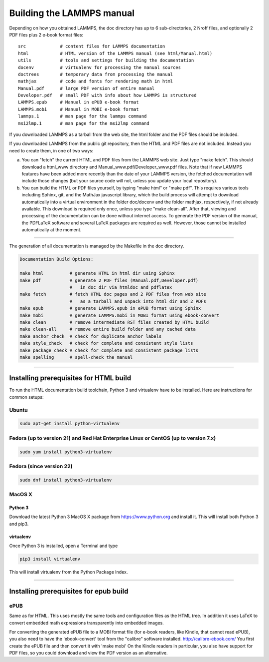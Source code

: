 Building the LAMMPS manual
**************************

Depending on how you obtained LAMMPS, the doc directory has up
to 6 sub-directories, 2 Nroff files, and optionally 2 PDF files
plus 2 e-book format files:

.. parsed-literal::

   src             # content files for LAMMPS documentation
   html            # HTML version of the LAMMPS manual (see html/Manual.html)
   utils           # tools and settings for building the documentation
   docenv          # virtualenv for processing the manual sources
   doctrees        # temporary data from processing the manual
   mathjax         # code and fonts for rendering math in html
   Manual.pdf      # large PDF version of entire manual
   Developer.pdf   # small PDF with info about how LAMMPS is structured
   LAMMPS.epub     # Manual in ePUB e-book format
   LAMMPS.mobi     # Manual in MOBI e-book format
   lammps.1        # man page for the lammps command
   msi2lmp.1       # man page for the msi2lmp command

If you downloaded LAMMPS as a tarball from the web site, the html folder
and the PDF files should be included.

If you downloaded LAMMPS from the public git repository, then the HTML
and PDF files are not included.  Instead you need to create them, in one
of two ways:

a. You can "fetch" the current HTML and PDF files from the LAMMPS web
   site.  Just type "make fetch".  This should download a html\_www
   directory and Manual\_www.pdf/Developer\_www.pdf files.  Note that if
   new LAMMPS features have been added more recently than the date of
   your LAMMPS version, the fetched documentation will include those
   changes (but your source code will not, unless you update your local
   repository).

b. You can build the HTML or PDF files yourself, by typing "make html"
   or "make pdf".  This requires various tools including Sphinx, git,
   and the MathJax javascript library, which the build process will attempt
   to download automatically into a virtual environment in the folder
   doc/docenv and the folder mathjax, respectively, if not already available.
   This download is required only once, unless you type "make clean-all".
   After that, viewing and  processing of the documentation can be done
   without internet access.  To generate the PDF version of the manual,
   the PDFLaTeX software and several LaTeX packages are required as well.
   However, those cannot be installed automatically at the moment.

----------

The generation of all documentation is managed by the Makefile in
the doc directory.

.. code-block:: bash

   Documentation Build Options:

   make html          # generate HTML in html dir using Sphinx
   make pdf           # generate 2 PDF files (Manual.pdf,Developer.pdf)
                      #   in doc dir via htmldoc and pdflatex
   make fetch         # fetch HTML doc pages and 2 PDF files from web site
                      #   as a tarball and unpack into html dir and 2 PDFs
   make epub          # generate LAMMPS.epub in ePUB format using Sphinx
   make mobi          # generate LAMMPS.mobi in MOBI format using ebook-convert
   make clean         # remove intermediate RST files created by HTML build
   make clean-all     # remove entire build folder and any cached data
   make anchor_check  # check for duplicate anchor labels
   make style_check   # check for complete and consistent style lists
   make package_check # check for complete and consistent package lists
   make spelling      # spell-check the manual

----------

Installing prerequisites for HTML build
=======================================

To run the HTML documentation build toolchain, Python 3 and virtualenv
have to be installed.  Here are instructions for common setups:

Ubuntu
------

.. code-block:: bash

   sudo apt-get install python-virtualenv

Fedora (up to version 21) and Red Hat Enterprise Linux or CentOS (up to version 7.x)
------------------------------------------------------------------------------------

.. code-block:: bash

   sudo yum install python3-virtualenv

Fedora (since version 22)
-------------------------

.. code-block:: bash

   sudo dnf install python3-virtualenv

MacOS X
-------

Python 3
^^^^^^^^

Download the latest Python 3 MacOS X package from
`https://www.python.org <https://www.python.org>`_
and install it.  This will install both Python 3
and pip3.

virtualenv
^^^^^^^^^^

Once Python 3 is installed, open a Terminal and type

.. code-block:: bash

   pip3 install virtualenv

This will install virtualenv from the Python Package Index.

----------

Installing prerequisites for epub build
=======================================

ePUB
----

Same as for HTML. This uses mostly the same tools and configuration
files as the HTML tree. In addition it uses LaTeX to convert embedded
math expressions transparently into embedded images.

For converting the generated ePUB file to a MOBI format file
(for e-book readers, like Kindle, that cannot read ePUB), you
also need to have the 'ebook-convert' tool from the "calibre"
software installed. `http://calibre-ebook.com/ <http://calibre-ebook.com/>`_
You first create the ePUB file and then convert it with 'make mobi'
On the Kindle readers in particular, you also have support for
PDF files, so you could download and view the PDF version as an alternative.
